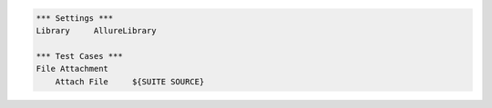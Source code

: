 .. code:: robotframework

    *** Settings ***
    Library     AllureLibrary

    *** Test Cases ***
    File Attachment
        Attach File     ${SUITE SOURCE}